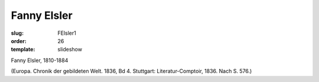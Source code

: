 Fanny Elsler
============

:slug: FElsler1
:order: 26
:template: slideshow

Fanny Elsler, 1810-1884

.. class:: source

  (Europa. Chronik der gebildeten Welt. 1836, Bd 4. Stuttgart: Literatur-Comptoir, 1836. Nach S. 576.)
